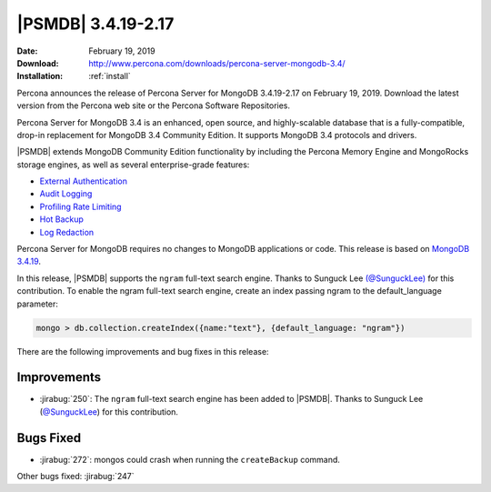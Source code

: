 .. _3.4.19-2.17:

================================================================================
|PSMDB| |release|
================================================================================

:Date: |date|
:Download: http://www.percona.com/downloads/percona-server-mongodb-3.4/
:Installation: :ref:`install`

Percona announces the release of Percona Server for MongoDB |release| on
|date|. Download the latest version from the Percona web site or the
Percona Software Repositories.

Percona Server for MongoDB 3.4 is an enhanced, open source, and highly-scalable
database that is a fully-compatible, drop-in replacement for MongoDB 3.4
Community Edition. It supports MongoDB 3.4 protocols and drivers.

|PSMDB| extends MongoDB Community Edition functionality by including
the Percona Memory Engine and MongoRocks storage engines, as well as
several enterprise-grade features:

- `External Authentication <https://www.percona.com/doc/percona-server-for-mongodb/3.4/authentication.html>`_
- `Audit Logging <https://www.percona.com/doc/percona-server-for-mongodb/3.4/audit-logging.html>`_
- `Profiling Rate Limiting <https://www.percona.com/doc/percona-server-for-mongodb/3.4/rate-limit.html>`_
- `Hot Backup <https://www.percona.com/doc/percona-server-for-mongodb/3.4/hot-backup.html>`_
- `Log Redaction <https://www.percona.com/doc/percona-server-for-mongodb/3.4/log-redaction.html>`_

Percona Server for MongoDB requires no changes to MongoDB applications or
code. This release is based on `MongoDB 3.4.19
<https://docs.mongodb.com/manual/release-notes/3.4/#jan-28-2019>`_.

In this release, |PSMDB| supports the ``ngram`` full-text search engine. Thanks
to Sunguck Lee `(@SunguckLee) <https://github.com/SunguckLee>`__ for this
contribution. To enable the ngram full-text search engine, create an index
passing ngram to the default_language parameter:

.. code-block:: guess
		
   mongo > db.collection.createIndex({name:"text"}, {default_language: "ngram"})

There are the following improvements and bug fixes in this release:

Improvements
================================================================================

- :jirabug:`250`: The ``ngram`` full-text search engine has been added to
  |PSMDB|. Thanks to Sunguck Lee (`@SunguckLee
  <https://github.com/SunguckLee>`__) for this contribution.

Bugs Fixed
================================================================================

- :jirabug:`272`: mongos could crash when running the ``createBackup`` command.

Other bugs fixed: :jirabug:`247`


.. |date| replace:: February 19, 2019
.. |release| replace:: 3.4.19-2.17
